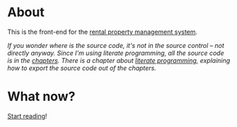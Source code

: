 * About

[[https://github.com/jakub-stastny/rpm.frontend/actions/workflows/test.yml][https://github.com/jakub-stastny/rpm.frontend/actions/workflows/test.yml/badge.svg]]

This is the front-end for the [[https://github.com/jakub-stastny/rpm.meta][rental property management system]].

/If you wonder where is the source code, it's not in the source control – not directly anyway. Since I'm using literate programming, all the source code is in the [[./chapters][chapters]]. There is a chapter about [[./chapters/literate-programming.org][literate programming]], explaining how to export the source code out of the chapters./

* What now?

[[./chapters][Start reading]]!

